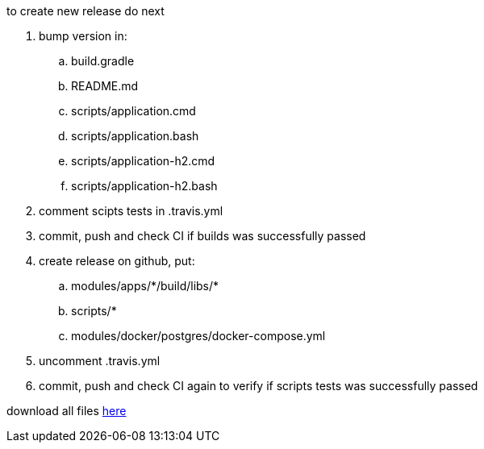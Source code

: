 
//tag::content[]
to create new release do next

. bump version in:
  .. build.gradle
  .. README.md
  .. scripts/application.cmd
  .. scripts/application.bash
  .. scripts/application-h2.cmd
  .. scripts/application-h2.bash
. comment scipts tests in .travis.yml
. commit, push and check CI if builds was successfully passed
. create release on github, put:
  .. modules/apps/\*/build/libs/*
  .. scripts/*
  .. modules/docker/postgres/docker-compose.yml
. uncomment .travis.yml
. commit, push and check CI again to verify if scripts tests was successfully passed

download all files link:https://github.com/daggerok/streaming-file-server/releases/[here]
//end::content[]
